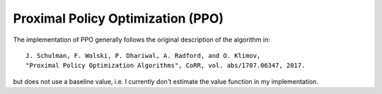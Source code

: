 Proximal Policy Optimization (PPO)
==================================

The implementation of PPO generally follows the original description of the algorithm in::

    J. Schulman, F. Wolski, P. Dhariwal, A. Radford, and O. Klimov,
    "Proximal Policy Optimization Algorithms", CoRR, vol. abs/1707.06347, 2017.


but does not use a baseline value, i.e. I currently don't estimate the value function in my implementation.
